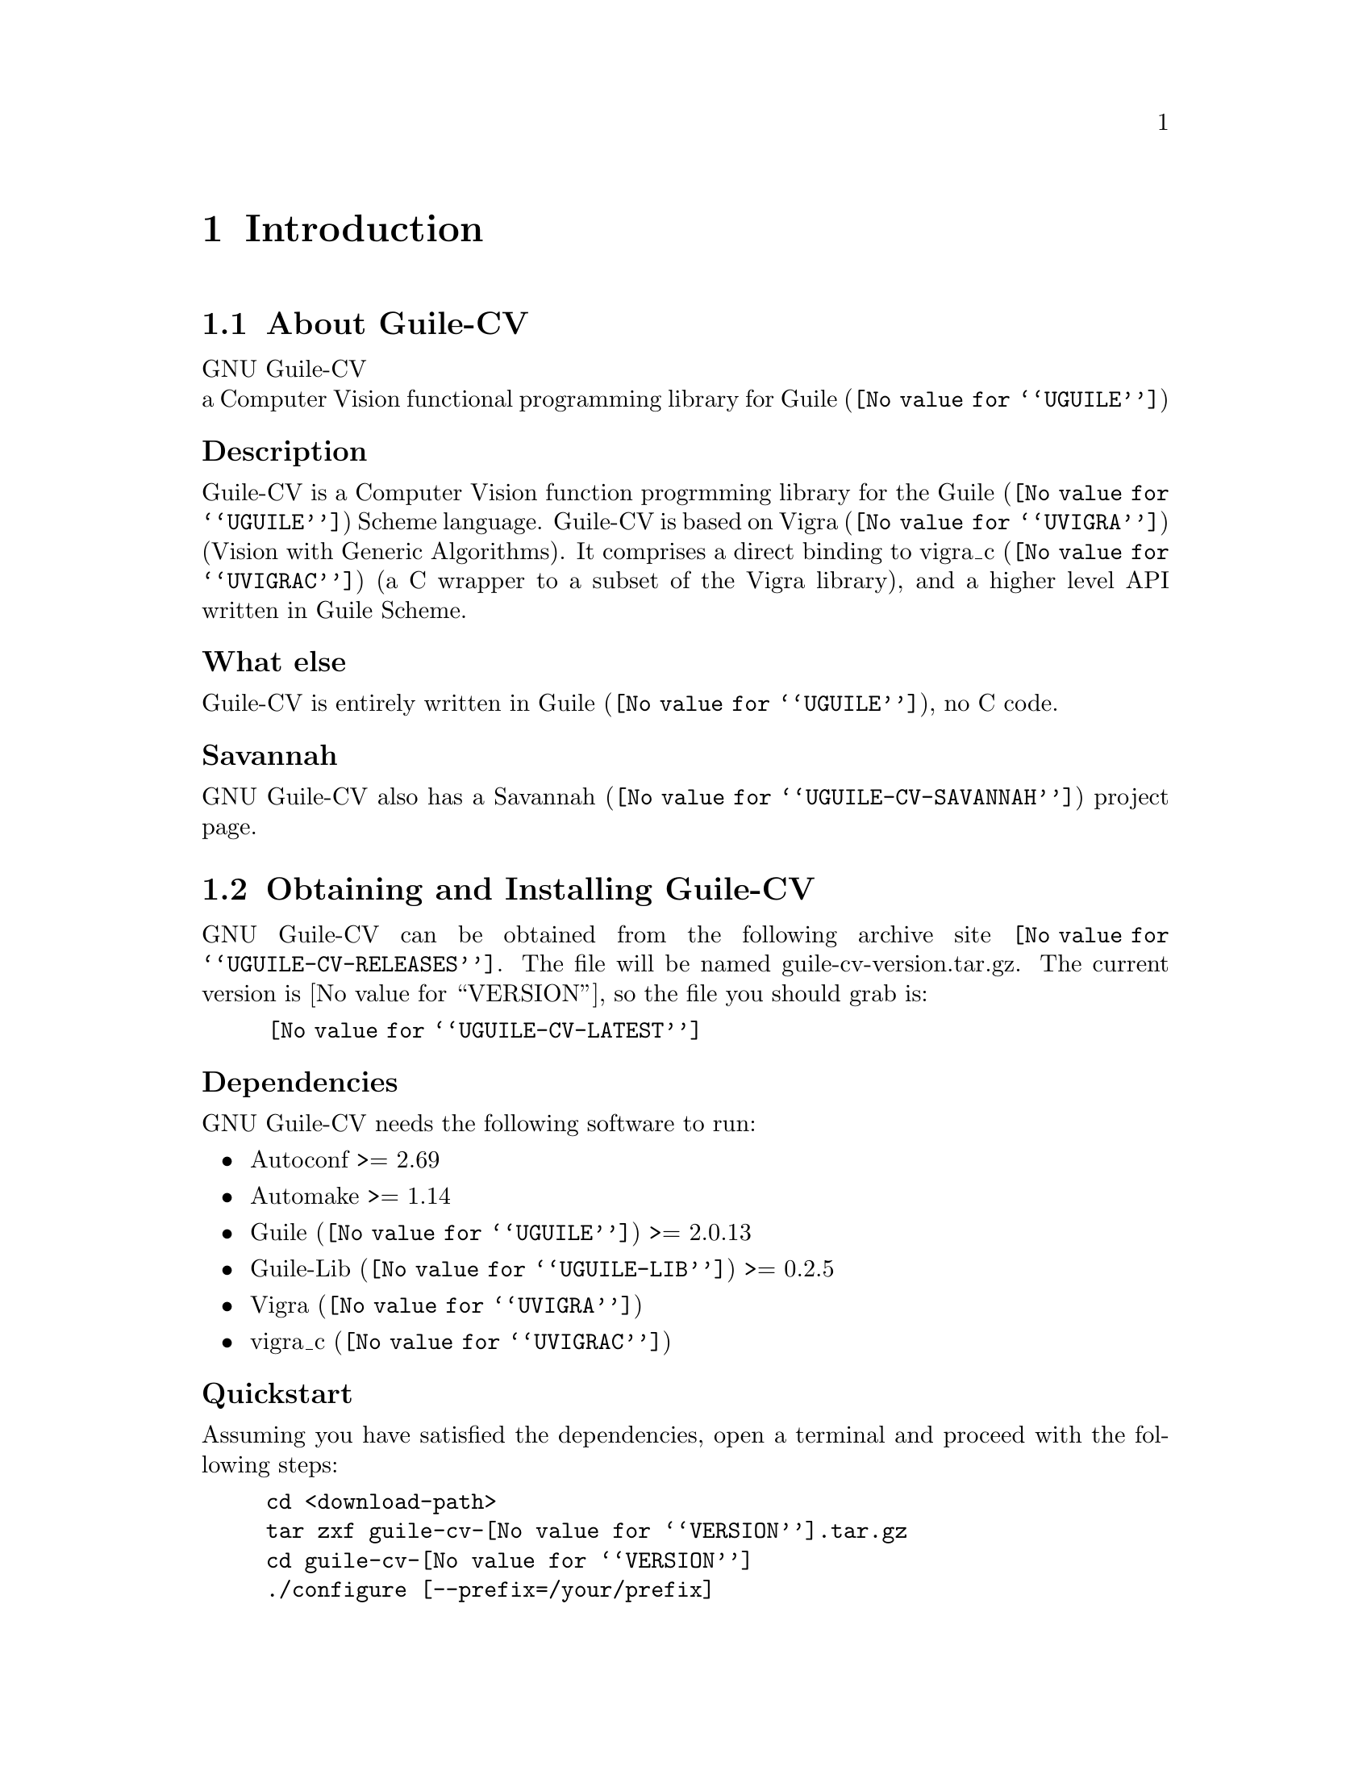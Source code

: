 @c -*- mode: texinfo; coding: utf-8 -*-
@c This is part of the GNU Guile-CV Reference Manual.
@c Copyright (C) 2016 Free Software Foundation, Inc.


@copying
This manual documents GNU Guile-CV version @value{VERSION}.

Copyright (C) 2016 Free Software Foundation, Inc.

Permission is granted to copy, distribute and/or modify this document
under the terms of the GNU Free Documentation License, Version 1.3 or
any later version published by the Free Software Foundation; with no
Invariant Sections, no Front-Cover Texts, and no Back-Cover Texts.  A
copy of the license is included in the section entitled ``GNU Free
Documentation License.''
@end copying


@node Introduction
@chapter Introduction

@menu
* About Guile-CV::
@c * Description::
@c * What else::
@c * Savannah::
* Obtaining and Installing Guile-CV::
* Contact::
* Reporting Bugs::
@end menu


@node About Guile-CV
@section About Guile-CV

GNU Guile-CV @* a Computer Vision functional programming library for
@uref{@value{UGUILE}, Guile}


@subheading Description

Guile-CV is a Computer Vision function progrmming library for the
@uref{@value{UGUILE}, Guile} Scheme language. Guile-CV is based on
@uref{@value{UVIGRA}, Vigra} (Vision with Generic Algorithms).  It
comprises a direct binding to @uref{@value{UVIGRAC}, vigra_c} (a C
wrapper to a subset of the Vigra library), and a higher level API
written in Guile Scheme.


@subheading What else

Guile-CV is entirely written in @uref{@value{UGUILE}, Guile}, no C
code.


@subheading Savannah

GNU Guile-CV also has a @uref{@value{UGUILE-CV-SAVANNAH}, Savannah} project
page.


@node Obtaining and Installing Guile-CV
@section Obtaining and Installing Guile-CV

GNU Guile-CV can be obtained from the following archive site
@uref{@value{UGUILE-CV-RELEASES}}.  The file will be named
guile-cv-version.tar.gz. The current version is @value{VERSION}, so
the file you should grab is:

@tie{}@tie{}@tie{}@tie{}@uref{@value{UGUILE-CV-LATEST}}


@subheading Dependencies

GNU Guile-CV needs the following software to run:

@itemize @bullet

@item
Autoconf >= 2.69
@item
Automake >= 1.14
@item
@uref{@value{UGUILE}, Guile} >= 2.0.13
@item
@uref{@value{UGUILE-LIB}, Guile-Lib} >= 0.2.5
@item 
@uref{@value{UVIGRA}, Vigra}
@item
@uref{@value{UVIGRAC}, vigra_c}
@end itemize


@subheading Quickstart

Assuming you have satisfied the dependencies, open a terminal and
proceed with the following steps:

@example
cd <download-path>
tar zxf guile-cv-@value{VERSION}.tar.gz
cd guile-cv-@value{VERSION}
./configure [--prefix=/your/prefix]
make
make install
@end example

Happy Guile-CV!

@*
@strong{Notes:}

@enumerate
@item
In the above @code{configure} step, @code{--prefix=/your/prefix} is
optional.  The default value is @code{/usr/local}.  As an example, you
could use

@example
./configure --prefix=/opt
@end example

@item
To install GNU Guile-CV, you must have @code{write permissions} for
@code{$prefix}, Guile's global site and site-ccache directories.
@ifhtml
@*@*
@end ifhtml

@item
GNU Guile-CV's modules are installed in Guile's global site directory.  If
you want to know its location, enter the following expression in a
terminal:

@example
guile -c "(display (%global-site-dir)) (newline)"
@end example

@item
Guile-CV's compiled modules are installed in the Guile's
@code{site-ccache} directory.  If you want to know its location, enter
the following expression in a terminal:

@example
guile -c "(display (%site-ccache-dir)) (newline)"
@end example

@item
Like for any other GNU Tool Chain compatible software, you may install
the documentation locally using @code{make install-info}, @code{make
install-html} and/or @code{make install-pdf}. The documentation is
installed in @code{$prefix/share/doc/guile-cv}
@ifhtml
@*@*
@end ifhtml

@item
Last but not least :), Guile-CV comes with a tests suite, which we
recommend you to run (especially before @ref{Reporting Bugs}):

@example
make check
@end example
@end enumerate


@node Contact
@section Contact


@subheading Mailing list

Guile-CV uses the following mailing list:

@itemize @bullet

@item
bug-guile-cv is used for Guile-CV bug reports.

@item
guile-devel is used to discuss most aspects of Guile-CV, including
development and enhancement requests.

@item
guile-user is for general user help and discussion.

@end itemize

When sending emails to guile-user or guile-devel, please use 'Guile-CV:
' to prefix the subject line of any Guile-CV related email, thanks!


@subheading IRC

Most of the time you can find me on irc, channel @emph{#guile},
@emph{#guix} and @emph{#scheme} on @emph{irc.freenode.net},
@emph{#clutter} on @emph{irc.gnome.org}, under the nickname
@strong{daviid}.



@node Reporting Bugs
@section Reporting Bugs

Guile-CV has a @uref{@value{UGUILE-CV-BUGS-TRACKER}, bugs tracker}. You
may send your bugs report here:

@itemize @bullet
@item bug-guile-cv at gnu dot org
@end itemize

You can (un)subscribe to the bugs report list by following instructions
on the @uref{@value{UGUILE-CV-BUGS-LISTINFO}, list information page}.

